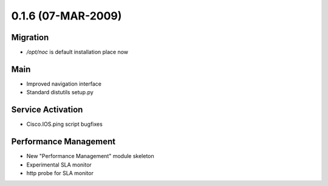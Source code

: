 0.1.6 (07-MAR-2009)
*******************

Migration
=========
* `/opt/noc` is default installation place now

Main
====
* Improved navigation interface
* Standard distutils setup.py

Service Activation
==================
* Cisco.IOS.ping script bugfixes

Performance Management
======================
* New "Performance Management" module skeleton
* Experimental SLA monitor
* http probe for SLA monitor
